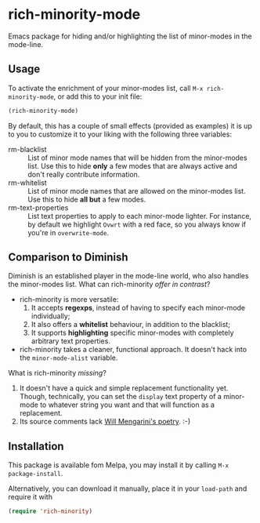 #+OPTIONS: tags:nil 
#+OPTIONS: toc:nil num:nil

* rich-minority-mode

Emacs package for hiding and/or highlighting the list of minor-modes
in the mode-line.

** Usage

To activate the enrichment of your minor-modes list, call =M-x rich-minority-mode=, or add this to your init file:

#+begin_src emacs-lisp
(rich-minority-mode)
#+end_src

By default, this has a couple of small effects (provided as examples)
it is up to you to customize it to your liking with the following
three variables:

- rm-blacklist :: List of minor mode names that will be hidden
     from the minor-modes list. Use this to hide *only* a few modes that
     are always active and don't really contribute information.
- rm-whitelist :: List of minor mode names that are allowed on
     the minor-modes list. Use this to hide *all but* a few modes.
- rm-text-properties :: List text properties to apply to each
     minor-mode lighter. For instance, by default we highlight =Ovwrt=
     with a red face, so you always know if you're in =overwrite-mode=.

** Comparison to Diminish
Diminish is an established player in the mode-line world, who also
handles the minor-modes list. What can rich-minority /offer in contrast/?

- rich-minority is more versatile:
  1. It accepts *regexps*, instead of having to specify each minor-mode individually;
  2. It also offers a *whitelist* behaviour, in addition to the blacklist;
  3. It supports *highlighting* specific minor-modes with completely arbitrary text properties.
- rich-minority takes a cleaner, functional approach. It doesn't hack
  into the =minor-mode-alist= variable.

What is rich-minority /missing/?

1. It doesn't have a quick and simple replacement functionality yet.
   Though, technically, you can set the =display= text property of a
   minor-mode to whatever string you want and that will function as a
   replacement.
2. Its source comments lack [[http://www.eskimo.com/~seldon/diminish.el][Will Mengarini's poetry]]. :-)
** Installation

This package is available fom Melpa, you may install it by calling
=M-x package-install=.

Alternatively, you can download it manually, place it in your
=load-path= and require it with

#+begin_src emacs-lisp
(require 'rich-minority)
#+end_src
